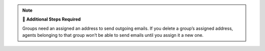 .. note:: 🧹 **Additional Steps Required**

   Groups need an assigned an address to send outgoing emails.
   If you delete a group’s assigned address,
   agents belonging to that group won’t be able to send emails
   until you assign it a new one.
